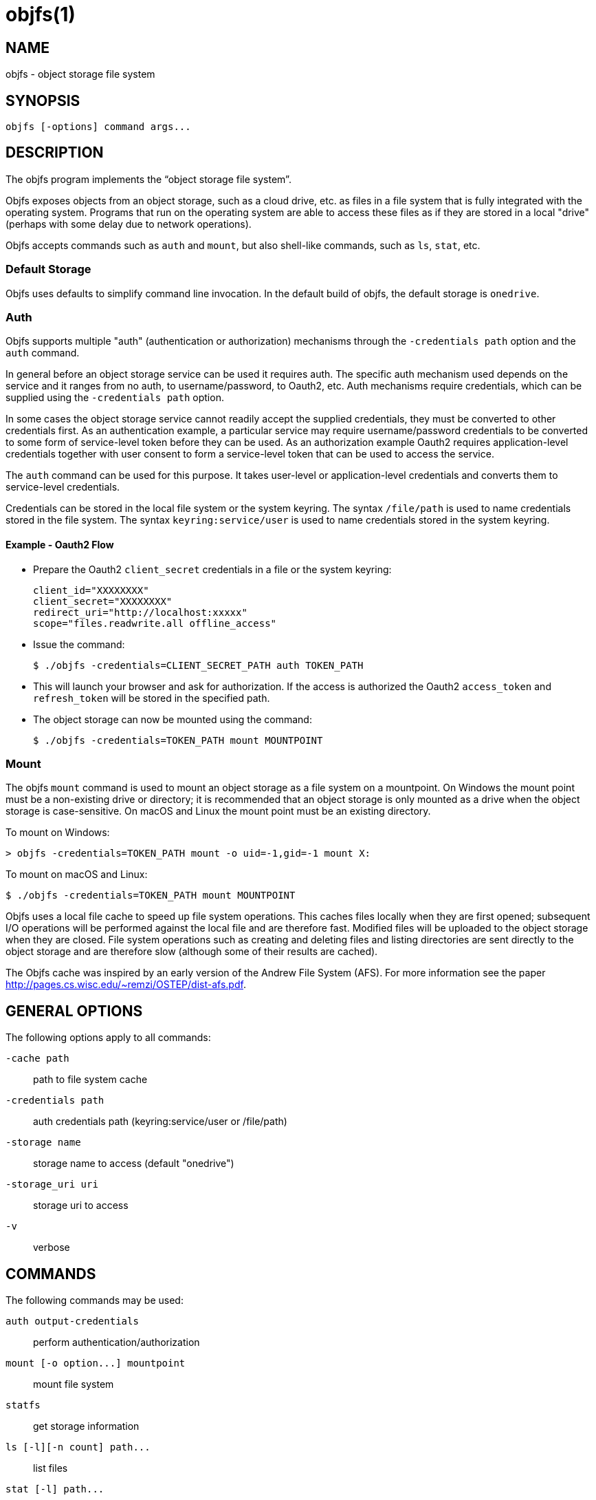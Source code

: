 objfs(1)
========
:blank: pass:[ +]

NAME
----
objfs - object storage file system

SYNOPSIS
--------
`objfs [-options] command args...`
{blank}

DESCRIPTION
-----------
The objfs program implements the ``object storage file system''.

Objfs exposes objects from an object storage, such as a cloud drive, etc. as files in a file system that is fully integrated with the operating system. Programs that run on the operating system are able to access these files as if they are stored in a local "drive" (perhaps with some delay due to network operations).

Objfs accepts commands such as `auth` and `mount`, but also shell-like commands, such as `ls`, `stat`, etc.
{blank}

Default Storage
~~~~~~~~~~~~~~~

Objfs uses defaults to simplify command line invocation. In the default build of objfs, the default storage is `onedrive`.

Auth
~~~~

Objfs supports multiple "auth" (authentication or authorization) mechanisms through the `-credentials path` option and the `auth` command.

In general before an object storage service can be used it requires auth. The specific auth mechanism used depends on the service and it ranges from no auth, to username/password, to Oauth2, etc. Auth mechanisms require credentials, which can be supplied using the `-credentials path` option.

In some cases the object storage service cannot readily accept the supplied credentials, they must be converted to other credentials first. As an authentication example, a particular service may require username/password credentials to be converted to some form of service-level token before they can be used. As an authorization example Oauth2 requires application-level credentials together with user consent to form a service-level token that can be used to access the service.

The `auth` command can be used for this purpose. It takes user-level or application-level credentials and converts them to service-level credentials.

Credentials can be stored in the local file system or the system keyring. The syntax `/file/path` is used to name credentials stored in the file system. The syntax `keyring:service/user` is used to name credentials stored in the system keyring.

Example - Oauth2 Flow
^^^^^^^^^^^^^^^^^^^^^

- Prepare the Oauth2 `client_secret` credentials in a file or the system keyring:
+
----
client_id="XXXXXXXX"
client_secret="XXXXXXXX"
redirect_uri="http://localhost:xxxxx"
scope="files.readwrite.all offline_access"
----

- Issue the command:
+
----
$ ./objfs -credentials=CLIENT_SECRET_PATH auth TOKEN_PATH
----

- This will launch your browser and ask for authorization. If the access is authorized the Oauth2 `access_token` and `refresh_token` will be stored in the specified path.

- The object storage can now be mounted using the command:
+
----
$ ./objfs -credentials=TOKEN_PATH mount MOUNTPOINT
----

Mount
~~~~~

The objfs `mount` command is used to mount an object storage as a file system on a mountpoint. On Windows the mount point must be a non-existing drive or directory; it is recommended that an object storage is only mounted as a drive when the object storage is case-sensitive. On macOS and Linux the mount point must be an existing directory.

To mount on Windows:

----
> objfs -credentials=TOKEN_PATH mount -o uid=-1,gid=-1 mount X:
----

To mount on macOS and Linux:

----
$ ./objfs -credentials=TOKEN_PATH mount MOUNTPOINT
----

Objfs uses a local file cache to speed up file system operations. This caches files locally when they are first opened; subsequent I/O operations will be performed against the local file and are therefore fast. Modified files will be uploaded to the object storage when they are closed. File system operations such as creating and deleting files and listing directories are sent directly to the object storage and are therefore slow (although some of their results are cached).

The Objfs cache was inspired by an early version of the Andrew File System (AFS). For more information see the paper http://pages.cs.wisc.edu/~remzi/OSTEP/dist-afs.pdf.
{blank}

GENERAL OPTIONS
---------------
The following options apply to all commands:

`-cache path`::
    path to file system cache

`-credentials path`::
    auth credentials path (keyring:service/user or /file/path)

`-storage name`::
    storage name to access (default "onedrive")

`-storage_uri uri`::
    storage uri to access

`-v`::
    verbose
{blank}

COMMANDS
--------
The following commands may be used:

`auth output-credentials`::
    perform authentication/authorization

`mount [-o option...] mountpoint`::
    mount file system

`statfs`::
    get storage information

`ls [-l][-n count] path...`::
    list files

`stat [-l] path...`::
    display file information

`mkdir path...`::
    make directories

`rmdir path...`::
    remove directories

`rm path...`::
    remove files

`mv oldpath newpath`::
    move (rename) files

`get [-r range][-s signature] path [local-path]`::
    get (download) files

`put [local-path] path`::
    put (upload) files

`cache-pending`::
    list pending cache files

`cache-reset`::
    reset cache (upload and evict files)
{blank}

COPYRIGHT
---------
(C) 2018 Bill Zissimopoulos
